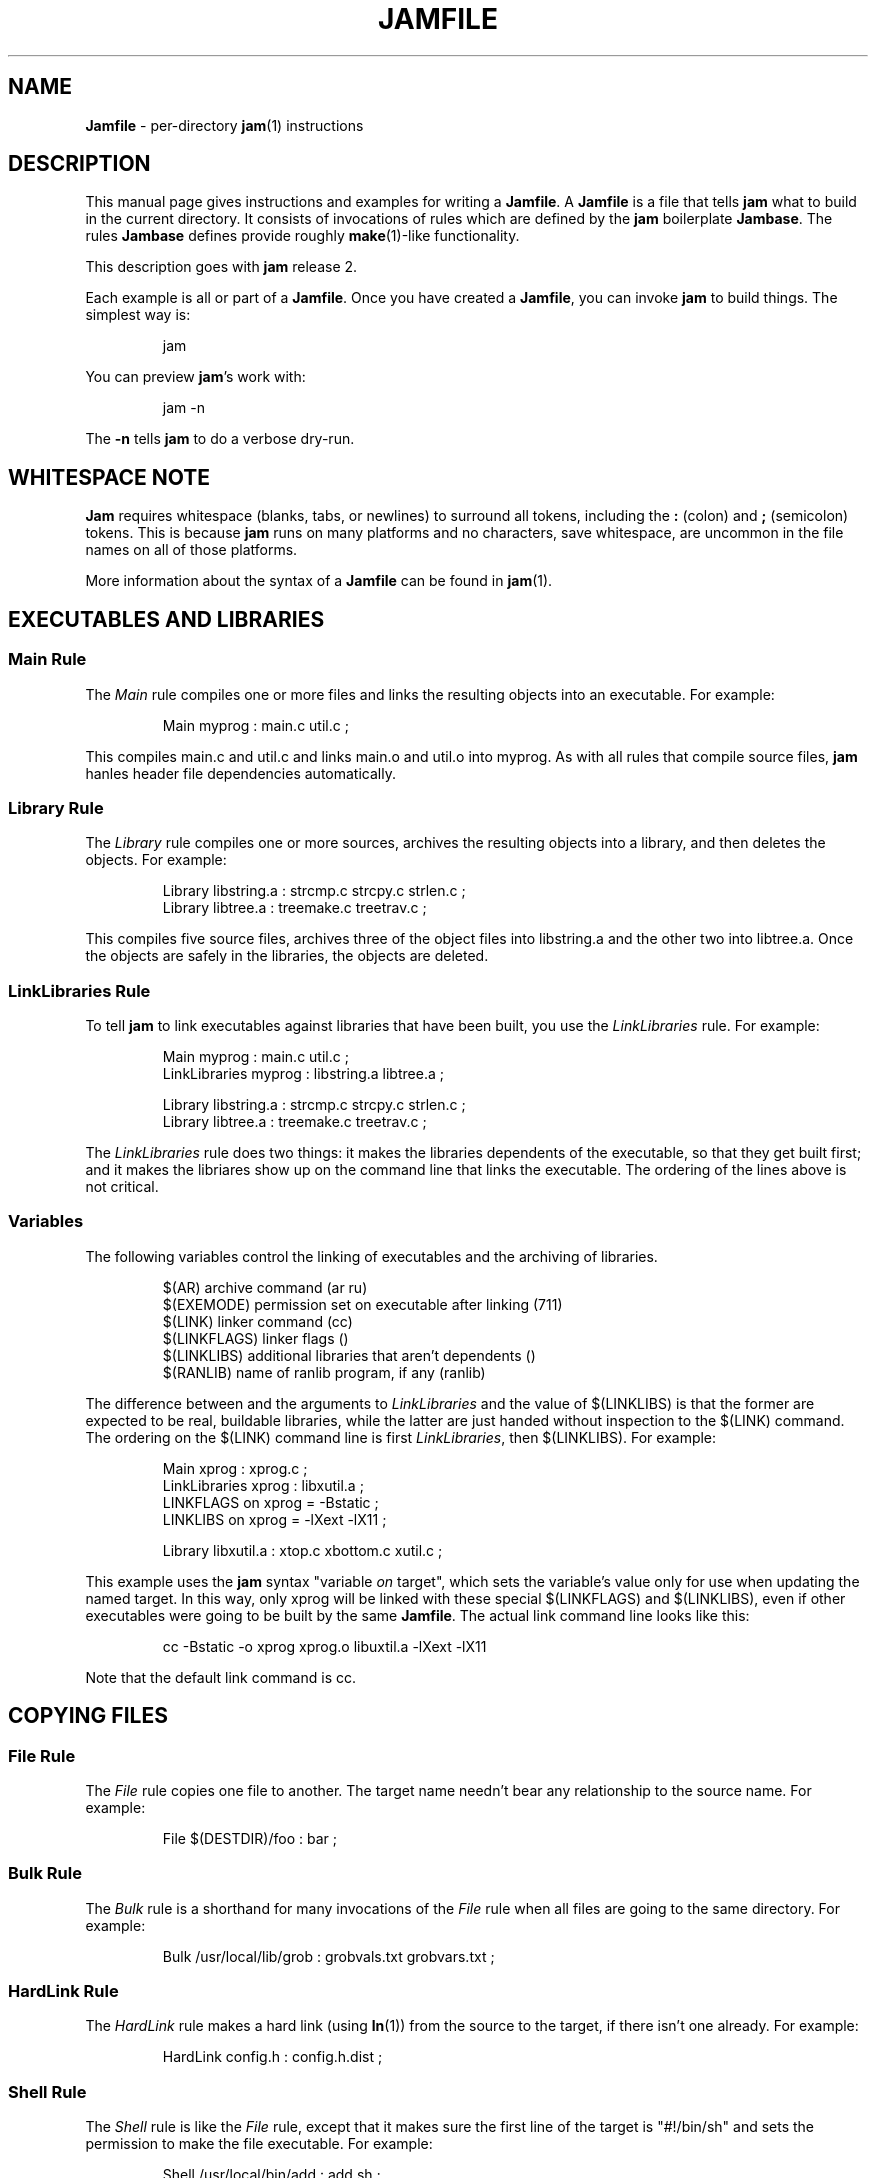 .TH JAMFILE 5 "15 January 1995"
.de BB
.RS
.PP
.ft CW
.na
.nf
..
.de BE
.RE
.ft R
.fi
.ad
..
.de XB
For example:
.BB
..
.de XE
.BE
..
.SH NAME
\fBJamfile\fR \- per-directory \fBjam\fR(1) instructions
.SH DESCRIPTION
.PP
This manual page gives instructions and examples for writing a
\fBJamfile\fR.  A \fBJamfile\fR is a file that tells \fBjam\fR what to
build in the current directory.  It consists of invocations of rules
which are defined by the \fBjam\fR boilerplate \fBJambase\fR.  The
rules \fBJambase\fR defines provide roughly \fBmake\fR(1)-like
functionality.
.PP
This description goes with \fBjam\fR release 2.
.PP
Each example is all or part of a \fBJamfile\fR.  Once you have created
a \fBJamfile\fR, you can invoke \fBjam\fR to build things.  The
simplest way is:
.BB
jam
.BE
.PP
You can preview \fBjam\fR's work with:
.BB
jam -n
.BE
.PP
The \fB-n\fR tells \fBjam\fR to do a verbose dry-run.
.SH WHITESPACE NOTE
.PP
\fBJam\fR requires whitespace (blanks, tabs, or newlines) to surround
all tokens, including the \fB:\fR (colon) and \fB;\fR (semicolon)
tokens.  This is because \fBjam\fR runs on many platforms and no
characters, save whitespace, are uncommon in the file names on all of
those platforms.
.PP
More information about the syntax of a \fBJamfile\fR can be found in
\fBjam\fR(1).
.SH EXECUTABLES AND LIBRARIES
.SS Main Rule
.PP
The \fIMain\fR rule compiles one or more files and links the resulting
objects into an executable.
.XB
Main myprog : main.c util.c ;
.XE
.PP
This compiles main.c and util.c and links main.o and util.o into myprog.
As with all rules that compile source files, \fBjam\fR hanles header file 
dependencies automatically.
.SS Library Rule
.PP
The \fILibrary\fR rule compiles one or more sources, archives the
resulting objects into a library, and then deletes the objects.
.XB
Library libstring.a : strcmp.c strcpy.c strlen.c ; 
Library libtree.a : treemake.c treetrav.c ;
.XE
.PP
This compiles five source files, archives three of the object files
into libstring.a and the other two into libtree.a.  Once the
objects are safely in the libraries, the objects are deleted.
.SS LinkLibraries Rule
.PP
To tell \fBjam\fR to link executables against libraries that have been
built, you use the \fILinkLibraries\fR rule.
.XB
Main myprog : main.c util.c ;
LinkLibraries myprog : libstring.a libtree.a ;

Library libstring.a : strcmp.c strcpy.c strlen.c ;
Library libtree.a : treemake.c treetrav.c ;
.XE
.PP
The \fILinkLibraries\fR rule does two things: it makes the libraries
dependents of the executable, so that they get built first; and it
makes the libriares show up on the command line that links the
executable.  The ordering of the lines above is not critical.
.SS Variables
.PP
The following variables control the linking of executables and the
archiving of libraries.
.BB
$(AR)              archive command (ar ru)
$(EXEMODE)         permission set on executable after linking (711)
$(LINK)            linker command (cc)
$(LINKFLAGS)       linker flags ()
$(LINKLIBS)        additional libraries that aren't dependents ()
$(RANLIB)          name of ranlib program, if any (ranlib)
.BE
.PP
The difference between and the arguments to \fILinkLibraries\fR
and the value of $(LINKLIBS) is that the former are expected to be
real, buildable libraries, while the latter are just handed without
inspection to the $(LINK) command.  The ordering on the $(LINK)
command line is first \fILinkLibraries\fR, then $(LINKLIBS).
.XB
Main xprog : xprog.c ;
LinkLibraries xprog : libxutil.a ;
LINKFLAGS on xprog = -Bstatic ;
LINKLIBS on xprog = -lXext -lX11 ;

Library libxutil.a : xtop.c xbottom.c xutil.c ;
.XE
.PP
This example uses the \fBjam\fR syntax "variable \fIon\fR target",
which sets the variable's value only for use when updating the named
target.  In this way, only xprog will be linked with these special
$(LINKFLAGS) and $(LINKLIBS), even if other executables were going to
be built by the same \fBJamfile\fR.  The actual link command line looks
like this:
.BB
cc -Bstatic -o xprog xprog.o libuxtil.a -lXext -lX11
.BE
.PP
Note that the default link command is cc.
.SH COPYING FILES
.SS File Rule
The \fIFile\fR rule copies one file to another.
The target name needn't bear any relationship to the source name.
.XB
File $(DESTDIR)/foo : bar ;
.XE
.SS Bulk Rule
The \fIBulk\fR rule is a shorthand for many invocations of the \fIFile\fR
rule when all files are going to the same directory.
.XB
Bulk /usr/local/lib/grob : grobvals.txt grobvars.txt ;
.XE
.SS HardLink Rule
The \fIHardLink\fR rule makes a hard link (using \fBln\fR(1)) from the
source to the target, if there isn't one already.
.XB
HardLink config.h : config.h.dist ;
.XE
.SS Shell Rule
The \fIShell\fR rule is like the \fIFile\fR rule, except that it makes
sure the first line of the target is "#!/bin/sh" and sets the permission
to make the file executable.
.XB
Shell /usr/local/bin/add : add.sh ;
.XE
.SS Variables
The following variables are used when copying files:
.BB
$(FILEMODE)        permissions for target file (644)
$(SHELLHEADER)     first line of shell scripts (#!/bin/sh)
$(SHELLMODE)       permissions for shell scripts (755)
.BE
.PP
These can be set target-specific.
.XB
Shell /usr/local/bin/add : add.awk ;
SHELLHEADER on /usr/local/bin/add = "#!/bin/awk -f" ;
.XE
.PP
This installs an \fBawk\fR(1) script.
.SH INSTALLING FILES
.SS InstallBin Rule
.PP
\fIInstallBin\fR calls \fBinstall\fR(1) to install executables in 
the target directory.  $(BINDIR) is set to /usr/local/bin for convenience.
.XB
Main add : add.c ;
Main sub : sub.c ;
InstallBin $(BINDIR) : add sub ;
.XE
.SS InstallLib Rule
\fIInstallLib\fR calls \fBinstall\fR(1) to install files in the target
directory.  $(LIBDIR) is set to /usr/local/lib for convenience.
.XB
InstallLib $(LIBDIR) : bighelp.txt ;
.XE
.SS InstallMan Rule
.PP
\fIInstallMan\fR calls \fBinstall\fR(1) to install manual pages in 
the appropriate subdirectories of the target directory.  $(MANDIR)
is set to /usr/local/man for convenience.
.XB
InstallMan $(MANDIR) : add.1 sub.1 bigfile.8 ;
.XE
.SS InstallShell Rule
.PP
\fIInstallShell\fR calls \fBinstall\fR(1) to install shell scripts in 
the target directory.
.XB
Shell bugs : bugs.sh ;
InstallShell $(BINDIR) : bugs ;
.XE
.PP
The difference between \fIShell\fR and \fIInstallShell\fR is not much: they
both copy the source to the target.  The former also makes
sure the script begins with the magic string "#!/bin/sh"; the latter uses
\fBinstall\fR(1) for the copy.
.SS Variables
.PP
The following variables control the installation rules:
.BB
$(BINDIR)          InstallBin directory (/usr/local/bin)
$(LIBDIR)          InstallLib directory (/usr/local/lib)
$(MANDIR)          InstallMan directory (/usr/local/man)
$(INSTALL)         The install program; uses cp if not set (install)
$(FILEMODE)        generic permissions for InstallLib, InstallMan (644)
$(EXEMODE)         generic permissions for InstallBin (711)
$(SHELLMODE)       generic permissions for InstallShell (755)
.BE
.PP
The directory variables are just defined for convenience: they must
be passed as the target to the appropriate \fIInstall\fR rule.
The $(INSTALL) and mode variables must be set (globally) before 
calling the \fIInstall\fR rules in order to take effect.
.SH HANDLING DIRECTORY TREES
.PP
\fBJam\fR can build large projects spread across many directories in
one pass, tracking the relationships among all files.  It doesn't
require the user to change the invocations of normal rules like
\fIMain\fR, \fILibrary\fR, etc. to use non-local pathnames:  these
rules continue to refer to files in the directory of the
\fBJamfile\fR.  This section describes the rules and
variables which support this.
.PP
To build a whole directory tree at a time, the user must do three
things:
.IP 1.
Set an environment variable pointing to the root directory of the
source tree.  The root variable's name is left up to the user, but in these
examples we use TOP.
.IP 2.
Place at the root of the tree a file named \fBJamrules\fR.  (This file
can alternately be named by the variable $(xxxRULES), where xxx is the
name of the root variable).  This file could be empty, but in practice
it contains user-provided rules and variable definitions that are
shared throughout the tree.  Examples of such definitions are library
names, header directories, install directories, compiler flags, etc.
This file is good candidate for automatic customizing with
\fBautoconf\fR.
.IP 3.
Preface the \fBJamfile\fR in each directory with an invocation of
the \fISubDir\fR rule.
.SS SubDir Rule
.PP
The \fISubDir\fR rule does two things:
.IP 1.
It reads in the \fBJamrules\fR at the root of the tree, if that file
hasn't already been read in by a previous invocation of \fISubDir\fR.
.IP 2.
It sets a few variables which tell \fBjam\fR the name of the
\fBJamfile\fR's directory, so that \fBjam\fR may find source files that
are named local to the \fBJamfile\fR's directory.
.PP
The \fISubDir\fR rule takes as its first argument the root variable's
name and as subsequent arguments the directory names leading from the
root to the directory of the current \fBJamfile\fR.  Note that the name
of the subdirectory is given as individual elements:  the \fISubDir\fR
rule does not use system-specific directory name syntax.  
.PP
The \fISubDir\fR rule must be invoked before any rules that refer to
the contents of the directory - it is best to put it at the top of each
\fBJamfile\fR.
.XB
# Mondo src/util directory.

SubDir TOP src util ;

Main $(TOP)/bin/testutil : test.c ;

LinkLibraries $(TOP)/bin/testutil : $(TOP)/lib/libutil.a ;

Library $(TOP)/lib/libutil.a : gadgets.c gizmos.c widgets.c ;
.XE
.PP
This compiles four files in $(TOP)/src/util, archives three of the
objects into libutil.a, and links the whole thing into $(TOP)/bin/testutil.
.SS SubInclude Rule
.PP
The \fISubInclude\fR rule sources the \fBJamfile\fR from the named
subdirectory.  Its arguments are in the same format as \fISubDir\fR's, and
its only reason for being is to allow including a subdirectory
\fBJamfile\fR without having to use system-specific directory name
syntax.
.PP
The recommended practice is only to include one level of subdirectories
at a time, and let the \fBJamfile\fR in each subdirectory include its
own subdirectories.  This allows a user to sit in any arbitrary directory
of the source tree and build that subtree.
.XB
# Top level Jamfile for mondo project.  
# 
# $(TOP) points to root of mondo tree (set in environment).

SubInclude TOP src ;    
SubInclude TOP man ;
SubInclude TOP misc ;
SubInclude TOP util ;
.XE
.PP
If a directory has both subdirectories of its own as well as files that
need building, the \fISubIncludes\fR should be either before the
\fISubDir\fR rule or be at the end of the \fBJamfile\fR - \fInot\fR
between the \fISubDir\fR and other rule invocations.
.XB
# Mondo src code.

SubDir TOP src ;

Main mondo : mondo.c ;
LinkLibraries mondo : $(TOP)/lib/libmisc.a $(TOP)/lib/libutil.a ;

SubInclude TOP src misc ;
SubInclude TOP src util ;
.XE
.SS Variables
The following variables are used when \fBjam\fR spans multiple directories:
.BB
$(LOCATE_TARGET)   Directory to put targets.
$(SEARCH_SOURCE)   Directory to find sources.
$(SOURCE_GRIST)    Something to perturb source file names.
.BE
.PP
\fISubDir\fR sets $(LOCATE_TARGET) and $(SEARCH_SOURCE) to be the
directory given to \fISubDir\fR.  These variables are used extensively
by rules in \fBJambase\fR: most rules that generate targets (like
\fIMain\fR, \fIObject\fR, etc.) set $(LOCATE) to be $(LOCATE_TARGET)
for the targets they generate, and rules that use sources (most all of
them) set $(SEARCH) to be $(SEARCH_SOURCE) for the sources they use.
.PP
$(LOCATE) and $(SEARCH) are better explained in \fBjam\fR(1), but in
brief they tell \fBjam\fR where to create new targets and where to find
existing ones, respectively.
.PP
\fISubDir\fR sets $(SOURCE_GRIST) to be a value derived from the
directory name.  $(SOURCE_GRIST) is used by the rules that take
source files to perturb file names in different directories that
would otherwise be the same.
.PP
It should be noted that the user can set these variables independently
of \fISubDir\fR, or after it.  The most profitable example is setting
$(LOCATE_TARGET) to be a directory outside the source tree: in this
case, \fBjam\fR can build into a target directory (tree) without ever
modifying the source tree.
.SS VMS Notes
.PP
On VMS, the logical name table is not imported as is the environment
on UNIX.  To use the \fISubDir\fR and related rules, you must 
set the value of the variable that names the root directory.
.XB
TOP = USR_DISK:[JONES.SRC] ;

SubInclude TOP util ;
.XE
.PP
The variable must have a value that looks like a directory or device.
If you choose, you can use a concealed logical.
.XB
TOP = TOP: ;

SubInclude TOP util ;
.XE
.PP
The \fB:\fR at the end of TOP makes the value of $(TOP) look like a
device name, which \fBjam\fR respects as a directory name and uses it
when trying to access files.  TOP must then be defined from DCL:
.BB
$ define/job/translation=concealed TOP DK100:[USERS.JONES.SRC.]
.BE
.PP
Note three things: the concealed translation allows the logical to be
used as a device name; the device name in the logical (here DK100)
cannot itself be concealed logical (VMS rules, man); and the directory
component of the definition must end in a period (more VMS rules).
.SH COMPILING
.PP
Compiling of source files occurs normally as a byproduct of the
\fIMain\fR or \fILibrary\fR rules.  If you want to control the
compiling process with finer granularity, you can use the rules
described here.  They are the same rules used by \fIMain\fR and
\fILibrary\fR.
.SS Objects Rule
.PP
Compiling occurs normally as a byproduct of the \fIMain\fR or
\fILibrary\fR rules calling the \fIObjects\fR rule on the source
files.  You can also call \fIObjects\fR directly.
.XB
Objects a.c b.c c.c ;
.XE
.PP
This compiles a.c into a.o, b.c into b.o, etc.
.SS Object Rule
.PP
\fIObjects\fR gets its work done by calling the \fIObject\fR rule on
each of the source files, assuming that the object name itself will be
the source file name, with the suffix replaced appropriately.  To compile
a single source file directly, use the \fIObject\fR rule.
.XB
Object foo.o : foo.c ;
.XE
.PP
The \fIObject\fR rule doesn't require that the object name bear any
relationship to the source.  It is thus possible to compile the same
file into different objects.
.XB
Object a.o : foo.c ;
Object b.o : foo.c ;
Object c.o : foo.c ;
.XE
.PP
This compiles foo.c (three times) into a.o, b.o, and c.o.  Later examples
show how this is useful.
.PP
The \fIObject\fR rule looks at the suffix of the source file and calls
the appropriate rules to do the actual compiling.  This invariably
involves a call to the \fICc\fR to turn the .c into a .o, but may also
require a call to other rules to turn the source file into a .c. 
Thus the \fIObject\fR rule is responsible for the generation of an
object file from any type of source.
.XB
Object grammar.o : grammar.y ;
Object scanner.o : scanner.l ;
Object fastf.o : fastf.f ;
Object util.o : util.c ;
.XE
.PP
In addition to calling the compiling rule, \fIObject\fR sets up a bunch
of variables specific to the source and target files.  These are discussed
below.
.SS Cc, C++, Yacc, Lex, Fortran, As, etc. Rules
.PP
The \fIObject\fR calls compiling rules specific to the suffix of the
source file.  Because the extra work done by the \fIObject\fR rule, it
is not always useful to call the compiling rules directly.  But the
adventurous user might attempt it.  
.XB
Yacc grammar.c : grammar.y ;
Lex scan.c : scan.l ;
Cc prog.o : prog.c ;
.XE
.PP
These examples individually run \fByacc\fR(1), \fBlex\fR(1), and the
C compiler on their sources.
.SS UserObject Rule
Any files with suffixes not understood by the \fIObject\fR rule are
passed to the \fIUserObject\fR rule.  The default definition of
\fIUserObject\fR simply emits a warning that the suffix is not understood.
This rule definition is intended to be replaced with one that
recognizes the suffix.  
.XB
rule UserObject
{
    switch $(>)
    {
    case *.s    : As $(<) : $(>) ;
    case *      : ECHO "unknown suffix on" $(>) ;
    }
}

rule As
{
    DEPENDS $(<) : $(>) ;
}

actions As
{
    as -o $(<) $(>)
}

Library libsys.a : alloca.s memcpy.s ;
.XE
.PP
It should be mentioned that this example is contrived, in that the \fB.s\fR 
suffix is already handled by \fIObject\fR.
.SS LibraryFromObjects Rule
.PP
Sometimes the \fILibrary\fR rule's straightforward compiling of source
into object modules to be archived isn't flexible enough.  The 
\fILibraryFromObjects\fR rule does the archiving (and deleting) job
of the \fILibrary\fR rule, but not the compiling.  The user can make
use of the \fIObjects\fR or \fIObject\fR rule for that.
.XB
LibraryFromObjects libfoo.a : max.o min.o ;
Object max.o : maxmin.c ;
Object min.o : maxmin.c ;
ObjectCcFlags max.o : -DUSEMAX ;
ObjectCcFlags min.o : -DUSEMIN ;
.XE
.PP
This compiles the same source file into two different objects, with
different compile flags, and archives them.  The
\fIObjectCcFlags\fR rule is described shortly.
.SS MainFromObjects Rule
.PP
Similar to \fILibraryFromObjects\fR, \fIMainFromObjects\fR does the linking
part of the \fIMain\fR rule, but not the compiling.
.XB
MainFromObjects w : w.o ;
MainFromObjects uptime : uptime.o ;
Object w.o : uptime.c ;
Object uptime.o : uptime.c ;
ObjectCcFlags w.c : -DW_CODE ;
.XE
.PP
This compiles two different programs, w and uptime, from the same
source file with different C compiler flags.
.SS Variables
.PP
The following variables control the compiling of source files.
.BB
$(CC)              The C Compiler (cc)
$(C++)             The C++ Compiler (gcc)
$(CCFLAGS)         C compiler flags()
$(C++FLAGS)        C++ compiler flags()
$(HDRS)            non-standard header directories ()
$(LEX)             The Lex program (lex)
$(OPTIM)           optimization flag, if desired (-O)
$(STDHDRS)         standard header directories (/usr/include)
$(SUBDIRCCFLAGS)   Per-directory CCFLAGS.
$(SUBDIRC++FLAGS)  Per-directory C++FLAGS.
$(SUBDIRHDRS)      Per-directory HDRS.
$(YACC)            The Yacc program (yacc -d)
.BE
.PP
$(CC), $(C++), $(CCFLAGS), $(C++FLAGS), $(OPTIM), and $(HDRS) all affect 
the compiling of C and C++ files.  $(OPTIM) is separate from $(CCFLAGS)
and $(C++FLAGS) so they can be set separately.
.PP
$(HDRS) lists the directories to search for header files, and it is
used in two ways: first, it is passed to the C compiler (with the 
flag \fB-I\fR prepended); second, it is used by \fIHdrRule\fR
to locate the header files whose names were found when scanning source
files.  $(STDHDRS) lists the header directories that the C compiler
knows about:  it is not passed to the C compiler, but is used by
\fIHdrRule\fR.
.PP
Note that these flags, if set as target-specific variables, must be
set on the target, not the source file.  The target file in this case
is the object file to be generated.
.XB
Library libximage.a : xtiff.c xjpeg.c xgif.c ;

HDRS on xjpeg.o = /usr/local/src/jpeg ;
CCFLAGS on xtiff.o = -DHAVE_TIFF ;
.XE
.PP
This can be done more easily with the rules that follow.
.SS ObjectCcFlags, ObjectC++Flags, ObjectHdrs Rules
.PP
$(CCFLAGS), $(C++FLAGS) and $(HDRS) can be manipulated directly, but there are 
rules that allow these variables to be set by referring to the original
source file name, rather than to the derived object file name.
\fIObjectCcFlags\fR adds object-specific flags to the $(CCFLAGS) variable,
\fIObjectC++Flags\fR adds object-specific flags to the $(C++FLAGS) variable,
and \fIObjectHdrs\fR add object-specific directories to the $(HDRS)
variable.
.XB
Main xviewer : viewer.c ;
ObjectCcFlags viewer.c : -DXVERSION ;
ObjectHdrs viewer.c : /usr/include/X11 ;
.XE
.PP
Actually, the file suffix (\fB.c\fR in this case) is ignored: the
rules know to refer to the object.
.SS SubDirCcFlags, SubDirC++Flags, SubDirHdrs Rules
.PP
These rules set the values of $(SUBDIRCCFLAGS), $(SUBDIRC++FLAGS) and
$(SUBDIRHDRS), which are used by the \fICc\fR, \fIC++\fR, and
\fIObject\fR rules when setting the target-specific values for
$(CCFLAGS), $(C++FLAGS) and $(HDRS).  The \fISubDir\fR rule clears
these variables out, and thus they provide directory-specific values of
$(CCFLAGS), $(C++FLAGS)  and $(HDRS).
.XB
SubDir TOP src util ;

SubDirHdrs $(TOP)/src/hdr ;
SubDirCcFlags -DUSE_FAST_CODE ;
.XE
.SH HEADER FILE PROCESSING
.PP
One of the functions of the \fIObject\fR rule is to scan source files
for (C style) header file inclusions.  To do so, it sets the
Jam-special variables $(HDRSCAN) and $(HDRRULE) (specifically for the
source file).  The presence of these variables triggers a special
mechanism in \fBjam\fR for scanning a file for header file inclusions
and invoking a rule with the results of the scan.  The $(HDRSCAN)
variable is set to an \fBegrep\fR(1) pattern that matches "#include"
statements in C source files, and the $(HDRRULE) variable is set to the
name of the rule that gets invoked as such:
.BB
$(HDRRULE) source-file : included-files ;
.BE
.PP
This rule is supposed to set up the dependencies between the source
file and the included files.  The \fIObject\fR rule uses
\fIHdrRule\fR to do the job.  \fIHdrRule\fR itself expects another
variable, $(HDRSEARCH), to be set to the list of directories where the
included files can be found.  \fIObject\fR does this as well, setting
$(HDRSEARCH) to $(HDRS) and $(STDHDRS).
.PP
The header file scanning occurs during the "file binding" phase of
\fBjam\fR, which means that the target-specific variables (for the
source file) are in effect.  To accomodate nested includes, one of the
\fIHdrRule\fR's jobs is to pass the values of $(HDRRULE), $(HDRSCAN),
and $(HDRSEARCH) onto the included files, so that they will be scanned
as well.
.SS HdrRule Rule
.PP
\fIHdrRule\fR can be invoked directly, but it is most usable as the
boilerplate in a user-defined $(HDRRULE).
.XB
Main mkhdr : mkhdr.c ;
Main ugly : ugly.c ;

HDRRULE on ugly.c = BuiltHeaders ;

rule BuiltHeaders
{
        DEPENDS $(>) : mkhdr ;
        HdrRule $(<) : $(>) ;
}
.XE
.PP
This example just says that the files included by "ugly.c" are generated
by the program "mkhdr", which can be built from "mkhdr.c".  By calling
\fIHdrRule\fR at the end of \fIBuiltHeaders\fR, all the gadgetry of 
\fIHdrRule\fR takes effect and it doesn't need to be duplicated.
.SS Variables
.PP
The complete list of variables used by the \fIHdrRule\fR coterie are:
.BB
$(HDRRULE)         scan rule, when set activates scanning (HdrRule)
$(HDRSCAN)         scan pattern ($(HDRPATTERN))
$(HDRSEARCH)       search list for HdrRule ($(HDRS) $(STDHDRS))
$(HDRS)            non-standard directories for headers ()
$(STDHDRS)         standard directories for headers (/usr/include)
$(HDRPATTERN)      scan pattern for $(HDRSCAN) (ugly egrep expression)
.BE
.PP
The \fIObject\fR rule sets HDRRULE and HDRSCAN specifically for the
source files to be scanned, rather than globally.  If they were set
globally, \fBjam\fR would attempt to scan all files, even library
archives and executables, for header file inclusions.  That would
be slow and probably not yield desirable results.
.SH MISCELLANEOUS
.SS Clean Rule
.PP
The \fIClean\fR rule has only a simple action: to delete all of its
sources.  It is normally invoked with generated files as sources, so
that they can be cleaned out.  \fIClean\fR must invoked with a target
as well, as different sets of files might be cleaned on with different
targets.  To actually remove the files to be cleaned, you invoke
\fBjam\fR with the target name on the command line.
.XB
Clean zap : junk1 junk2 junk3 ;
.XE
.PP
Saying "\f(CWjam zap\fP" would cause it to delete junk1, junk2, and junk3.
.PP
All rules listed in this manual page, except the \fIInstall\fR ones, invoke
the following \fIClean\fR rule:
.BB
Clean clean : $(<) ;
.BE
The \fIInstall\fR rules invoke the following:
.BB
Clean uninstall : $(<) ;
.BE
.PP
Thus a "\f(CWjam uninstall\fP" removes anything created with the \fIInstall\fR
rules, and a "\f(CWjam clean\fP" removes anything created by the other rules
listed in this manual page.  It should be noted that \fBjam\fR's cleaning
mechanism gets rid of exactly the files it created, not miscellaneous junk
left around by the user.
.PP
Given user-defined targets, the \fIClean\fR rule can selectively
remove other generated files.
.XB
rule M4 
{
        # File depends on it's m4 source

        DEPENDS $(<) : $(>) ;

        Clean m4clean : $(<) ;
}

actions M4
{
        m4 < $(>) > $(<)
}
.XE
.PP
Here a "\f(CWjam m4clean\fR" would remove all files created by \fBm4\fR.
.SS RmTemps Rule
.PP
Some intermediate files are meant to be temporary.  The \fIRmTemps\fR
rule marks such files with the \fITEMPORARY\fR rule, and then deletes
them after they are used.  To delete them only when they are finished
being used, \fIRmTemps\fR must be the last rule (with actions) invoked on
the target that uses the temporary files, and the sources to
\fIRmTempts\fR must be the temporary files themselves.
.XB
SpecialUserRuleA foo : bar ;
SpecialUserRuleB ola : foo ;
RmTemps ola : foo ;
.XE
.PP
This says: build "foo" using \fISpecialUserRuleA\fR and "ola"
using \fISpecialUserRuleB\fR.  Once that is done, remove "foo".
.SH SPECIAL TARGETS
.PP
\fBJam\fR has only one special target: \fIall\fR, which it tries
to build if no targets are on the command line.  \fBJambase\fR defines
several special targets which are dependents of \fIall\fR:
.BB
all             - parent of first, shell, files, lib, exe
first           - first dependent of 'all', for potential initialization
shell           - parent of all Shell targets 
files           - parent of all File targets
lib             - parent of all Library targets
exe             - parent of all Main target
clean           - removes all Shell, File, Library, and Main targets
uninstall       - removes all Install targets
.BE
.PP
\fBJambase\fR marks all of these targets with \fBjam\fR's \fINOTFILE\fR
attribute, meaning that they aren't to be found in the filesystem.  You
can build selected components by giving \fIshell\fR, \fIfiles\fR,
\fIlib\fR, or \fIexe\fR as targets on the command line.  You can remove
the files that \fBjam\fR built giving \fIclean\fR and \fIuninstall\fR
as targets.  And you can arrange for \fBjam\fR to run initialization
commands by putting actions on the target \fIfirst\fR.
.XB
actions Initialize 
{
	ECHO "This is a test of the jam initialization system." 
}

Initialize first ;
.XE
.PP
This only gets run if \fBjam\fR is invoked with the \fIall\fR or \fIfirst\fR
targets, or no target at all.
.SH JAM BUILT-IN RULES AND VARIABLES
.PP
This section describes \fBjam\fR's built-in rules and variables.   Built-in
rules are uppercase, as opposed to the mixed-case rules defined by 
\fBJambase\fR.  These built-in rules, along with the other \fBjam\fR syntax 
for setting variables, provide the foundation upon which the \fBJambase\fR
is built.  A \fBJamfile\fR, or (more likely) a \fBJamrules\fR (q.v.),
can make use of these built-in rules and variables as well.
.SS DEPENDS, INCLUDES Rules
.PP
These two rules build the dependency graph, in slightly different ways.
\fIDEPENDS\fR simply makes its sources dependents of its targets.
\fIINCLUDES\fR makes its sources dependents of anything of which
its targets are dependents.  This reflects the dependencies that arise
when one source file includes another: the object built from the source
file depends both on the original and included source file, but the
two sources files don't depend on each other.
.XB
DEPENDS foo.o : foo.c ;
INCLUDES foo.c : foo.h ;
.XE
.PP
This examples makes "foo.o" depend on "foo.c" and "foo.h".
.SS ALWAYS, LAURA, NOCARE, NOTFILE, TEMPORARY Rules
.PP
These five rules modify targets so that \fBjam\fR treats them different
during its target binding and updating phase.  Normally, \fBjam\fR
updates a target if it can't be found, if it is older than its dependents,
or if its dependents are being updated.  Note that this only applies
to targets that are dependents of the targets given to \fBjam\fR on
the command line, or of the target \fIall\fR if there are no targets 
on the command line.
.PP
The \fIALWAYS\fR rule causes its targets to be always updated.  This is
used for the \fIclean\fR and \fIuninstall\fR targets, as they have no
dependents and would otherwise appear never to need building.
.PP
The \fINOCARE\fR rule suppresses \fBjam\fR's warning if its targets
can't be found and have no updating actions, and thus can't be built.
The \fIHdrRule\fR uses this to let \fBjam\fR know that header file names
found while scanning source files may not exist.
.PP
The \fINOTFILE\fR rule marks its targets as being pseudo targets, that
is, targets that aren't in the filesystem.  The \fIall\fR target is an
example of such a target.  These targets are built only if their
dependents are updated.
.PP
The \fITEMPORARY\fR rule allows for targets to be deleted after they
are generated.  If \fBjam\fR sees that a temporary target is missing,
it will use the target's parent's time when determining if the target
needs updating.  Object files that are also archived in a library are
marked as such, and they are deleted after they are archived.
.PP
The \fILAURA\fR rule makes each of the targets depend only on its "leaf" 
sources.  This makes it immune to its dependents being updated, as the
"leaf" soures are those without dependents or updating actions.
This allows a target to be updated only if original source files change.
.SS ECHO, EXIT Rules
.PP
These two rules help during the \fBJamfile\fR compiling phase.
The \fIECHO\fR rule just echoes its targets to the standard output.
The \fIEXIT\fR rule does the same and then does a brutal, fatal exit of
\fBjam\fR.
.SH JAMBASE REFERENCE
.PP
This section enumerate the rules and variables defined or used by
\fBJambase\fR.
.SS Rules
.de RP
.IP "\\$1"
.IP
..
.RP "As obj.o : source.s ;"
Assemble the file \fIsource.s\fR.  Called by the \fIObject\fR rule.
.RP "Bulk directory : sources ;"
Copies \fIsources\fR into \fIdirectory\fR. Dependents of \fIfiles\fR.
.RP "Cc object : source ;"
Compile the file \fIsource\fR into \fIobject\fR, using the C compiler
$(CC), its flags $(CCFLAGS) and $(OPTIM), and the header file
directories $(HDRS).  Called by the \fIObject\fR rule.
.RP "C++ obj.o : source.cc ;"
Compile the C++ source file \fIsource.cc\fR.  Called by the
\fIObject\fR rule.
.RP "Clean clean : targets ;"
Removes existing \fItargets\fR when \fIclean\fR is built.  \fIclean\fR
is not a dependency of \fIall\fR, and must be built explicitly for
\fItargets\fR to be removed.
.RP "File target : source ;"
Copies \fIsource\fR into \fItarget\fR.  Dependent of \fIfiles\fR.
.RP "Fortran obj.o : source.f ;"
Compile the Fortran source file \fIsource.f\fR.  Called by the
\fIObject\fR rule.
.RP "HardLink target : source ;"
Makes \fItarget\fR a hard link to \fIsource\fR, if it isn't one
already.
.RP "HdrRule source : headers ;"
Arranges the proper dependencies when the file \fIsource\fR includes
the files \fIheaders\fR through the "#include" C preprocessor
directive.  The \fIObject\fR rule arranges for this rule to be called
when \fBjam\fR does its header file scan of \fIsource\fR.
.RP "Install target : source ;"
Copies \fIsource\fR into \fItarget\fR, using \fIinstall\fR(1).  Used by
the other \fIInstall\fR* rules.
.RP "InstallBin dir : sources ; "
Copy \fIsources\fR into \fIdir\fR with mode $(EXEMODE).  Dependents of
\fIinstall\fR.
.RP "InstallLib dir : sources ;"
Copy \fIsources\fR into \fIdir\fR with mode $(FILEMODE).  Dependents of
\fIinstall\fR.
.RP "InstallMan dir : sources ;"
Copy \fIsources\fR into the appropriate subdirectory of \fIdir\fR with
mode $(FILEMODE).  The subdirectory is \fBman\fIs\fR, where \fIs\fR
is the suffix of each of \fIsources\fR.  Dependents of \fIinstall\fR.
.RP "InstallShell dir : sources ;"
Copy \fIsources\fR into \fIdir\fR with mode $(SHELLMODE).  Dependents
of \fIinstall\fR.
.RP "Lex source.c : source.l ;"
Process the \fBlex\fR(1) source file \fIsource.l\fR and rename the
lex.yy.c to \fIsource.c\fR.  Called by the \fIObject\fR rule.
.RP "Library library : sources ;"
Compiles \fIsources\fR and archives them into \fIlibrary\fR.  The
intermediate objects are deleted.  Calls \fIObjects\fR and
\fILibraryFromObjects\fR.  Dependent of \fIlib\fR.
.RP "LibraryFromObjects library : objects ;"
Archives \fIobjects\fR into \fIlibrary\fR.  The \fIobjects\fR are then
deleted.  Dependent of \fIlib\fR.
.RP "LinkLibraries image : libraries ;"
Makes \fIimage\fR depend on \fIlibraries\fR and includes them during
the linking.
.RP "Main image : sources ;"
Compiles \fIsources\fR and links them into \fIimage\fR.  Calls
\fIObjects\fR and \fIMainFromObjects\fR.  Dependent of \fIexe\fR.
.RP "MainFromObjects image : objects ;"
Links \fIobjects\fR into \fIimage\fR.  Dependent of \fIexe\fR.
.RP "Object object : source ;"
Compiles a single source file \fIsource\fR into \fIobject\fR.  Makes
\fIobject\fR depend on all header files included by \fIsource\fR.  Such
dependencies are "soft": missing headers are not an error.
.IP
Calls one of the rules listed to do the actual compiling, depending
on the suffix of \fIsource\fR:
.RS
.IP
source.c: \fICc\fR
.br
source.cc: \fIC++\fR
.br
source.cpp: \fIC++\fR
.br
source.C: \fIC++\fR
.br
source.l: \fILex\fR
.br
source.y: \fIYacc\fR
.br
source.*: \fIUserObject\fR
.RE
.IP
This rule is used by \fBObjects\fR.
.RP "ObjectCcFlags source : flags ;"
Add \fIflags\fR to the \fIsource\fR-specific value of $(CCFLAGS) when
compiling \fIsource\fR.  Any file suffix on \fIsource\fR is ignored.
.RP "ObjectHdrs source : dirs ;"
Add \fIdirs\fR to the \fIsource\fR-specific value of $(HDRS) when
scanning and compiling \fIsource\fR.  Any file suffix on \fIsource\fR
is ignored.
.RP "Objects sources ;"
For each source file in \fIsources\fR,
calls \fIObject\fR to compile the source file into a similarly named 
object file.
.RP "RmTemps targets : sources ;"
Marks \fIsources\fR as temporary with the \fBTEMPORARY\fR rule, and
deletes \fIsources\fR once \fItargets\fR are built.  Must be the last
rule invoked on \fItargets\fR.  Used internally by \fBObject\fR.
.RP "Setuid image ;"
Sets the setuid bit on \fIimage\fR after linking.
.RP "Shell image : source ;"
Copies \fIsource\fR into the executable \fBsh\fR(1) script \fIimage\fR.
Ensures that the first line of the script is $(SHELLHEADER) (default
\fI#!/bin/sh\fR).  Dependent of \fIshell\fR.
.RP "Undefines image : symbols ;"
Tries to convince the loader that symbols need to be "undefined" for
the linking of \fIimage\fR.
.RP "UserObject object : source ;"
Complains that the suffix on \fIsource\fR is unknown.  This rule is called
by \fIObject\fR for source files with unknown suffixes, and should be replaced
with a user-provided rule to handle the source file types.
.RP "Yacc source.c : source.y ;"
Process the \fByacc\fR(1) file \fIsource.y\fR and renamed the resulting
y.tab.c and y.tab.h to \fIsource.c\fR.  Produces a y.tab.h and renames it
to \fIsource\fR.h.  Called by the \fIObject\fR rule.
.SS Variables
.PP
AR (default \fI"ar ru"\fR)
.IP
The archiver used for \fBLibrary\fR.
.PP
AS (default \fIas\fR)
.IP
The assembler for \fBAs\fR.
.PP
ASFLAGS (no default)
.IP
Flags handed to the assembler for \fBAs\fR.
.PP
BINDIR (default \fI/usr/local/bin\fR)
.IP
Not used.  Set for convenience.
.PP
CC (default \fIcc\fR)
.IP
C compiler used for \fBObject\fR.
.PP
CCFLAGS (no default)
.IP
Flags handed to the C compiler for \fBObject\fR.  \fBOPTIM\fR is also
handed to the C compiler.
.PP
C++ (default \fIgcc\fR)
.IP
C++ compiler used for \fBC++\fR.
.PP
C++FLAGS (no default)
.IP
Flags handed to the C++ compiler for \fBC++\fR.  \fBOPTIM\fR is also
handed to the C++ compiler.
.PP
EXEMODE (default \fI711\fR)
.IP
Permissions for executables linked with \fBMain\fR.
.PP
FILEMODE (default \fI644\fR)
.IP
Permissions for files copied by \fBFile\fR or \fBBulk\fR.
.PP
FORTRAN (default \fIf77\fR)
.IP
The Fortran compiler used by \fBFortran\fR.
.PP
FORTRANFLAGS (no default)
.IP
Flags handed to the Fortran compiler for \fBFortran\fR.
.PP
HDRPATTERN (default ^#[\\t ]*include[\\t ]*[<"](.*)[">].*$)
.IP
The \fBregexp\fR(3) pattern for finding header file includes in source
files.  The \fBObject\fR rule sets the \fBjam\fR-special variable
\fBHDRSCAN\fR to $(HDRPATTERN) for all of its sources.  The
corresponding target of the \fBObject\fR rule invocation depends on all
header files found.
.PP
HDRS (no default)
.IP
Directories to be scanned for header files and handed to the C compiler
with -I.  The \fBObject\fR rule sets \fBHDRS\fR to $(HDRS) for each of
its sources.
.PP
JAMFILE (default \fIJamfile\fR)
.IP
The user-provided file listing the sources to be built.
.PP
LEX (default \fIlex\fR )
.IP
The \fBlex\fR(1) command and flags.
.PP
LIBDIR (default \fI/usr/local/lib\fR)
.IP
Not used.  Set for convenience.
.PP
LINK (default \fIcc\fR)
.IP
The linker.
.PP
LINKFLAGS (default $(CCFLAGS))
.IP
Flags handed to the linker.
.PP
LINKLIBS (no default)
.IP
Libraries to hand to the linker.  The target image does not depend on
these libraries.
.PP
LOCATE_TARGET (no default)
.IP
The directory for object modules and other intermediate files generated
by \fBObject\fR.  This works by setting the \fBjam\fR-special variable
\fBLOCATE\fR to the value of $(LOCATE_TARGET) for each of
\fBObject\fR's targets.
.PP
LN (default \fIln\fR)
.IP
The hard link command for \fIHardLink\fR.
.PP
MANDIR (default \fI/usr/local/man\fR)
.IP
Not used.  Set for convenience.
.PP
MV (default \fImv -f\fR)
.IP
The file rename command and options.
.PP
OPTIM (default \fI-O\fR)
.IP
More flags handed to the C compiler.
.PP
RANLIB (default \fIranlib\fR)
.IP
If set, the command string to be invoked on each library after
archiving.
.PP
RM (default \fIrm -f\fR)
.IP
The command and options to remove a file.
.PP
SEARCH_SOURCE (no default)
.IP
The directory to find sources listed with \fBMain\fR, \fBLibrary\fR,
\fBObject\fR, \fBBulk\fR, \fBFile\fR, \fBShell\fR, \fBInstallBin\fR,
\fBInstallLib\fR, and \fBInstallMan\fR rules.  This works by setting
the \fBjam\fR-special variable \fBSEARCH\fR to the value of
$(SEARCH_SOURCE) for each of the rules' sources.
.PP
SHELLHEADER (default \fI#!/bin/sh\fR)
.IP
A string inserted to the first line of every file created by the
\fBShell\fR rule.
.PP
SHELLMODE (default \fI755\fR)
.IP
Permissions for files installed by \fBShell\fR.
.PP
STDHDRS (default \fI/usr/include\fR)
.IP
Directories where headers can be found without resorting to using the
\fIflag\fR to the C compiler.
.PP
UNDEFFLAG (default \fI-u _\fR)
.IP
The flag prefixed to each symbol for the \fBUndefines\fR rule.
.PP
YACC (default \fIyacc -d\fR)
.IP
The \fByacc\fR(1) command and flags.

.SH BUGS
.PP
Because libraries are passed unbound to the \fBLink\fR rule as
$(NEEDLIBS), they cannot be located with $(LOCATE), because
$(LOCATE) only changes the bound file name.
.PP
There's no \fByacc\fR(1) on VMS, so the guts of the rules are commented
out.
.SH SEE ALSO
\fBjam\fR(1)
